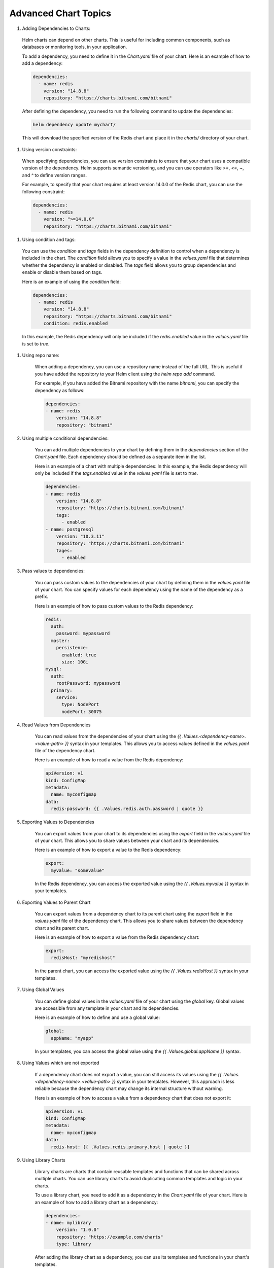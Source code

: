 Advanced Chart Topics
=========================

#. Adding Dependencies to Charts:

  Helm charts can depend on other charts. This is useful for including 
  common components, such as databases or monitoring tools, in your 
  application.

  To add a dependency, you need to define it in the `Chart.yaml` file 
  of your chart. Here is an example of how to add a dependency:

  .. code-block:: yaml

     dependencies:
       - name: redis
         version: "14.8.8"
         repository: "https://charts.bitnami.com/bitnami"

  After defining the dependency, you need to run the following 
  command to update the dependencies:

  .. code-block:: bash

     helm dependency update mychart/

  This will download the specified version of the Redis chart and 
  place it in the `charts/` directory of your chart.

#. Using version constraints:

  When specifying dependencies, you can use version constraints to 
  ensure that your chart uses a compatible version of the dependency. 
  Helm supports semantic versioning, and you can use operators like 
  `>=`, `<=`, `~`, and `^` to define version ranges.

  For example, to specify that your chart requires at least version 
  14.0.0 of the Redis chart, you can use the following constraint:

  .. code-block:: yaml

     dependencies:
       - name: redis
         version: ">=14.0.0"
         repository: "https://charts.bitnami.com/bitnami"

#. Using condition and tags:

  You can use the `condition` and `tags` fields in the dependency 
  definition to control when a dependency is included in the chart. 
  The `condition` field allows you to specify a value in the `values.yaml` 
  file that determines whether the dependency is enabled or disabled. 
  The `tags` field allows you to group dependencies and enable or disable 
  them based on tags.

  Here is an example of using the `condition` field:

  .. code-block:: yaml

     dependencies:
       - name: redis
         version: "14.8.8"
         repository: "https://charts.bitnami.com/bitnami"
         condition: redis.enabled

  In this example, the Redis dependency will only be included if the 
  `redis.enabled` value in the `values.yaml` file is set to `true`.

#. Using repo name:

    When adding a dependency, you can use a repository name instead of 
    the full URL. This is useful if you have added the repository to 
    your Helm client using the `helm repo add` command.
    
    For example, if you have added the Bitnami repository with the name 
    `bitnami`, you can specify the dependency as follows:
    
    .. code-block:: yaml
    
         dependencies:
         - name: redis
             version: "14.8.8"
             repository: "bitnami"

#. Using multiple conditional dependencies:

    You can add multiple dependencies to your chart by defining them 
    in the `dependencies` section of the `Chart.yaml` file. Each 
    dependency should be defined as a separate item in the list.
    
    Here is an example of a chart with multiple dependencies:
    In this example, the Redis dependency will only be included if the 
    `tags.enabled` value in the `values.yaml` file is set to `true`.
    
    .. code-block:: yaml
    
         dependencies:
         - name: redis
             version: "14.8.8"
             repository: "https://charts.bitnami.com/bitnami"
             tags:
               - enabled
         - name: postgresql
             version: "10.3.11"
             repository: "https://charts.bitnami.com/bitnami"
             tages:
               - enabled

#. Pass values to dependencies:

    You can pass custom values to the dependencies of your chart by 
    defining them in the `values.yaml` file of your chart. You can 
    specify values for each dependency using the name of the dependency 
    as a prefix.
    
    Here is an example of how to pass custom values to the Redis 
    dependency:
    
    .. code-block:: yaml
    
         redis:
           auth:
             password: mypassword
           master:
             persistence:
               enabled: true
               size: 10Gi
         mysql:
           auth:
             rootPassword: mypassword
           primary:
             service:
               type: NodePort
               nodePort: 30075

#. Read Values from Dependencies

    You can read values from the dependencies of your chart using 
    the `{{ .Values.<dependency-name>.<value-path> }}` syntax in your 
    templates. This allows you to access values defined in the 
    `values.yaml` file of the dependency chart.
    
    Here is an example of how to read a value from the Redis dependency:
    
    .. code-block:: yaml
    
         apiVersion: v1
         kind: ConfigMap
         metadata:
           name: myconfigmap
         data:
           redis-password: {{ .Values.redis.auth.password | quote }}
          
#. Exporting Values to Dependencies

    You can export values from your chart to its dependencies using 
    the `export` field in the `values.yaml` file of your chart. This 
    allows you to share values between your chart and its dependencies.
    
    Here is an example of how to export a value to the Redis dependency:
    
    .. code-block:: yaml
    
         export:
           myvalue: "somevalue"
    
    In the Redis dependency, you can access the exported value using 
    the `{{ .Values.myvalue }}` syntax in your templates.

#. Exporting Values to Parent Chart

    You can export values from a dependency chart to its parent chart 
    using the `export` field in the `values.yaml` file of the 
    dependency chart. This allows you to share values between the 
    dependency chart and its parent chart.
    
    Here is an example of how to export a value from the Redis 
    dependency chart:
    
    .. code-block:: yaml
    
         export:
           redisHost: "myredishost"
    
    In the parent chart, you can access the exported value using 
    the `{{ .Values.redisHost }}` syntax in your templates.

#. Using Global Values

    You can define global values in the `values.yaml` file of your 
    chart using the `global` key. Global values are accessible from 
    any template in your chart and its dependencies.
    
    Here is an example of how to define and use a global value:
    
    .. code-block:: yaml
    
         global:
           appName: "myapp"
    
    In your templates, you can access the global value using the 
    `{{ .Values.global.appName }}` syntax.

#. Using Values which are not exported

    If a dependency chart does not export a value, you can still 
    access its values using the `{{ .Values.<dependency-name>.<value-path> }}` 
    syntax in your templates. However, this approach is less reliable 
    because the dependency chart may change its internal structure 
    without warning.
    
    Here is an example of how to access a value from a dependency 
    chart that does not export it:
    
    .. code-block:: yaml
    
         apiVersion: v1
         kind: ConfigMap
         metadata:
           name: myconfigmap
         data:
           redis-host: {{ .Values.redis.primary.host | quote }}

#. Using Library Charts

    Library charts are charts that contain reusable templates and 
    functions that can be shared across multiple charts. You can use 
    library charts to avoid duplicating common templates and logic in 
    your charts.
    
    To use a library chart, you need to add it as a dependency in the 
    `Chart.yaml` file of your chart. Here is an example of how to add 
    a library chart as a dependency:
    
    .. code-block:: yaml
    
         dependencies:
         - name: mylibrary
             version: "1.0.0"
             repository: "https://example.com/charts"
             type: library
    
    After adding the library chart as a dependency, you can use its 
    templates and functions in your chart's templates.                  

#. Importing Values from Child charts using import-values

    You can import values from child charts into the parent chart 
    using the `import-values` field in the `Chart.yaml` file of the 
    parent chart. This allows you to share values between the parent 
    chart and its child charts.
    
    Here is an example of how to import values from a child chart:
    
    .. code-block:: yaml
    
         dependencies:
         - name: mychildchart
             version: "1.0.0"
             repository: "https://example.com/charts"
             import-values:
               - childValue1
               - childValue2
    
    In the parent chart, you can access the imported values using 
    the `{{ .Values.childValue1 }}` and `{{ .Values.childValue2 }}` 
    syntax in your templates.    

#. Importing Values from Child charts using import-values with alias

    You can import values from child charts into the parent chart 
    using the `import-values` field in the `Chart.yaml` file of the 
    parent chart. You can also use the `as` keyword to rename the 
    imported values.
    
    Here is an example of how to import and rename values from a 
    child chart:
    
    .. code-block:: yaml
    
         dependencies:
         - name: mychildchart
             version: "1.0.0"
             repository: "https://example.com/charts"
             import-values:
               - childValue1 as parentValue1
               - childValue2 as parentValue2
    
    In the parent chart, you can access the imported and renamed 
    values using the `{{ .Values.parentValue1 }}` and 
    `{{ .Values.parentValue2 }}` syntax in your templates.

#. Helm Hooks

    Helm hooks are special annotations that allow you to run 
    specific actions at certain points in the lifecycle of a Helm 
    release. Hooks can be used to perform tasks such as database 
    migrations, backups, or cleanup operations.
    
    To create a hook, you need to add the appropriate annotations 
    to your Kubernetes resource definitions in your chart's templates. 
    Here is an example of how to create a pre-install hook:
    
    .. code-block:: yaml
    
         apiVersion: batch/v1
         kind: Job
         metadata:
           name: my-pre-install-job
           annotations:
             "helm.sh/hook": pre-install
             "helm.sh/hook-weight": "0"
             "helm.sh/hook-delete-policy": hook-succeeded
         spec:
           template:
             spec:
               containers:
               - name: my-container
                 image: my-image
                 command: ["my-command"]
               restartPolicy: Never
    
    In this example, the job will run before the chart is installed. 
    The `hook-weight` annotation determines the order in which hooks 
    are executed, and the `hook-delete-policy` annotation specifies 
    when the hook resource should be deleted.

#. Create and use Hooks

    You can create and use hooks in your Helm charts to perform 
    specific actions at certain points in the lifecycle of a Helm 
    release. Hooks can be used for tasks such as database migrations, 
    backups, or cleanup operations.
    
    To create a hook, you need to add the appropriate annotations to 
    your Kubernetes resource definitions in your chart's templates. 
    Here is an example of how to create a post-install hook:
    
    .. code-block:: yaml
    
         apiVersion: batch/v1
         kind: Job
         metadata:
           name: my-post-install-job
           annotations:
             "helm.sh/hook": post-install
             "helm.sh/hook-weight": "0"
             "helm.sh/hook-delete-policy": hook-succeeded
         spec:
           template:
             spec:
               containers:
               - name: my-container
                 image: my-image
                 command: ["my-command"]
               restartPolicy: Never
    
    In this example, the job will run after the chart is installed. 
    The `hook-weight` annotation determines the order in which hooks 
    are executed, and the `hook-delete-policy` annotation specifies 
    when the hook resource should be deleted.

#. Testing Charts with Helm Tests

    Helm provides a built-in mechanism for testing charts using 
    Helm tests. Helm tests are special Kubernetes resources that 
    are defined in the `templates/tests/` directory of your chart. 
    These resources are executed when you run the `helm test` command.
    
    To create a Helm test, you need to define a Kubernetes resource 
    in the `templates/tests/` directory of your chart. Here is an 
    example of how to create a simple test using a Pod:
    
    .. code-block:: yaml
    
         apiVersion: v1
         kind: Pod
         metadata:
           name: my-test-pod
           labels:
             app.kubernetes.io/name: mychart
             app.kubernetes.io/instance: {{ .Release.Name }}
             app.kubernetes.io/version: {{ .Chart.AppVersion }}
             app.kubernetes.io/managed-by: {{ .Release.Service }}
           annotations:
             "helm.sh/hook": test
         spec:
           containers:
           - name: my-container
             image: busybox
             command: ['sh', '-c', 'echo Hello, World! && sleep 30']
           restartPolicy: Never
    
    In this example, the Pod will run a simple command that prints 
    "Hello, World!" and then sleeps for 30 seconds. The `helm.sh/hook` 
    annotation specifies that this resource is a test hook.
    
         